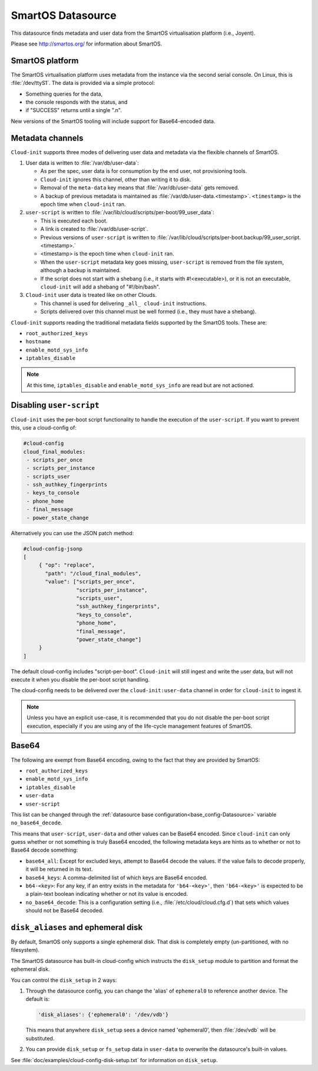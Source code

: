 .. _datasource_smartos:

SmartOS Datasource
******************

This datasource finds metadata and user data from the SmartOS virtualisation
platform (i.e., Joyent).

Please see http://smartos.org/ for information about SmartOS.

SmartOS platform
================

The SmartOS virtualisation platform uses metadata from the instance via the
second serial console. On Linux, this is :file:`/dev/ttyS1`. The data is
provided via a simple protocol:

* Something queries for the data,
* the console responds with the status, and
* if "SUCCESS" returns until a single ".\n".

New versions of the SmartOS tooling will include support for Base64-encoded
data.

Metadata channels
=================

``Cloud-init`` supports three modes of delivering user data and metadata via
the flexible channels of SmartOS.

1. User data is written to :file:`/var/db/user-data`:

   - As per the spec, user data is for consumption by the end user, not
     provisioning tools.
   - ``Cloud-init`` ignores this channel, other than writing it to disk.
   - Removal of the ``meta-data`` key means that :file:`/var/db/user-data`
     gets removed.
   - A backup of previous metadata is maintained as
     :file:`/var/db/user-data.<timestamp>`. ``<timestamp>`` is the epoch time
     when ``cloud-init`` ran.

2. ``user-script`` is written to
   :file:`/var/lib/cloud/scripts/per-boot/99_user_data`:

   - This is executed each boot.
   - A link is created to :file:`/var/db/user-script`.
   - Previous versions of ``user-script`` is written to
     :file:`/var/lib/cloud/scripts/per-boot.backup/99_user_script.<timestamp>.`
   - <timestamp> is the epoch time when ``cloud-init`` ran.
   - When the ``user-script`` metadata key goes missing, ``user-script`` is
     removed from the file system, although a backup is maintained.
   - If the script does not start with a shebang (i.e., it starts with
     #!<executable>), or it is not an executable, ``cloud-init`` will add a
     shebang of "#!/bin/bash".

3. ``Cloud-init`` user data is treated like on other Clouds.

   - This channel is used for delivering ``_all_ cloud-init`` instructions.
   - Scripts delivered over this channel must be well formed (i.e., they must
     have a shebang).

``Cloud-init`` supports reading the traditional metadata fields supported by
the SmartOS tools. These are:

* ``root_authorized_keys``
* ``hostname``
* ``enable_motd_sys_info``
* ``iptables_disable``

.. note::
   At this time, ``iptables_disable`` and ``enable_motd_sys_info`` are read
   but are not actioned.

Disabling ``user-script``
=========================

``Cloud-init`` uses the per-boot script functionality to handle the execution
of the ``user-script``. If you want to prevent this, use a cloud-config of:

.. code-block:: yaml

   #cloud-config
   cloud_final_modules:
    - scripts_per_once
    - scripts_per_instance
    - scripts_user
    - ssh_authkey_fingerprints
    - keys_to_console
    - phone_home
    - final_message
    - power_state_change

Alternatively you can use the JSON patch method:

.. code-block:: yaml

   #cloud-config-jsonp
   [
        { "op": "replace",
          "path": "/cloud_final_modules",
          "value": ["scripts_per_once",
                    "scripts_per_instance",
                    "scripts_user",
                    "ssh_authkey_fingerprints",
                    "keys_to_console",
                    "phone_home",
                    "final_message",
                    "power_state_change"]
        }
   ]

The default cloud-config includes "script-per-boot". ``Cloud-init`` will still
ingest and write the user data, but will not execute it when you disable
the per-boot script handling.

The cloud-config needs to be delivered over the ``cloud-init:user-data``
channel in order for ``cloud-init`` to ingest it.

.. note::
   Unless you have an explicit use-case, it is recommended that you do not
   disable the per-boot script execution, especially if you are using
   any of the life-cycle management features of SmartOS.

Base64
======

The following are exempt from Base64 encoding, owing to the fact that they
are provided by SmartOS:

* ``root_authorized_keys``
* ``enable_motd_sys_info``
* ``iptables_disable``
* ``user-data``
* ``user-script``

This list can be changed through the
:ref:`datasource base configuration<base_config-Datasource>` variable
``no_base64_decode``.

This means that ``user-script``, ``user-data`` and other values can be Base64
encoded. Since ``cloud-init`` can only guess whether or not something
is truly Base64 encoded, the following metadata keys are hints as to whether
or not to Base64 decode something:

* ``base64_all``: Except for excluded keys, attempt to Base64 decode the
  values. If the value fails to decode properly, it will be returned in its
  text.
* ``base64_keys``: A comma-delimited list of which keys are Base64 encoded.
* ``b64-<key>``: For any key, if an entry exists in the metadata for
  ``'b64-<key>'``, then ``'b64-<key>'`` is expected to be a plain-text boolean
  indicating whether or not its value is encoded.
* ``no_base64_decode``: This is a configuration setting
  (i.e., :file:`/etc/cloud/cloud.cfg.d`) that sets which values should not
  be Base64 decoded.

``disk_aliases`` and ephemeral disk
===================================

By default, SmartOS only supports a single ephemeral disk. That disk is
completely empty (un-partitioned, with no filesystem).

The SmartOS datasource has built-in cloud-config which instructs the
``disk_setup`` module to partition and format the ephemeral disk.

You can control the ``disk_setup`` in 2 ways:

1. Through the datasource config, you can change the 'alias' of ``ephemeral0``
   to reference another device. The default is:

   .. code-block::

      'disk_aliases': {'ephemeral0': '/dev/vdb'}

   This means that anywhere ``disk_setup`` sees a device named 'ephemeral0',
   then :file:`/dev/vdb` will be substituted.

2. You can provide ``disk_setup`` or ``fs_setup`` data in ``user-data`` to
   overwrite the datasource's built-in values.

See :file:`doc/examples/cloud-config-disk-setup.txt` for information on
``disk_setup``.
